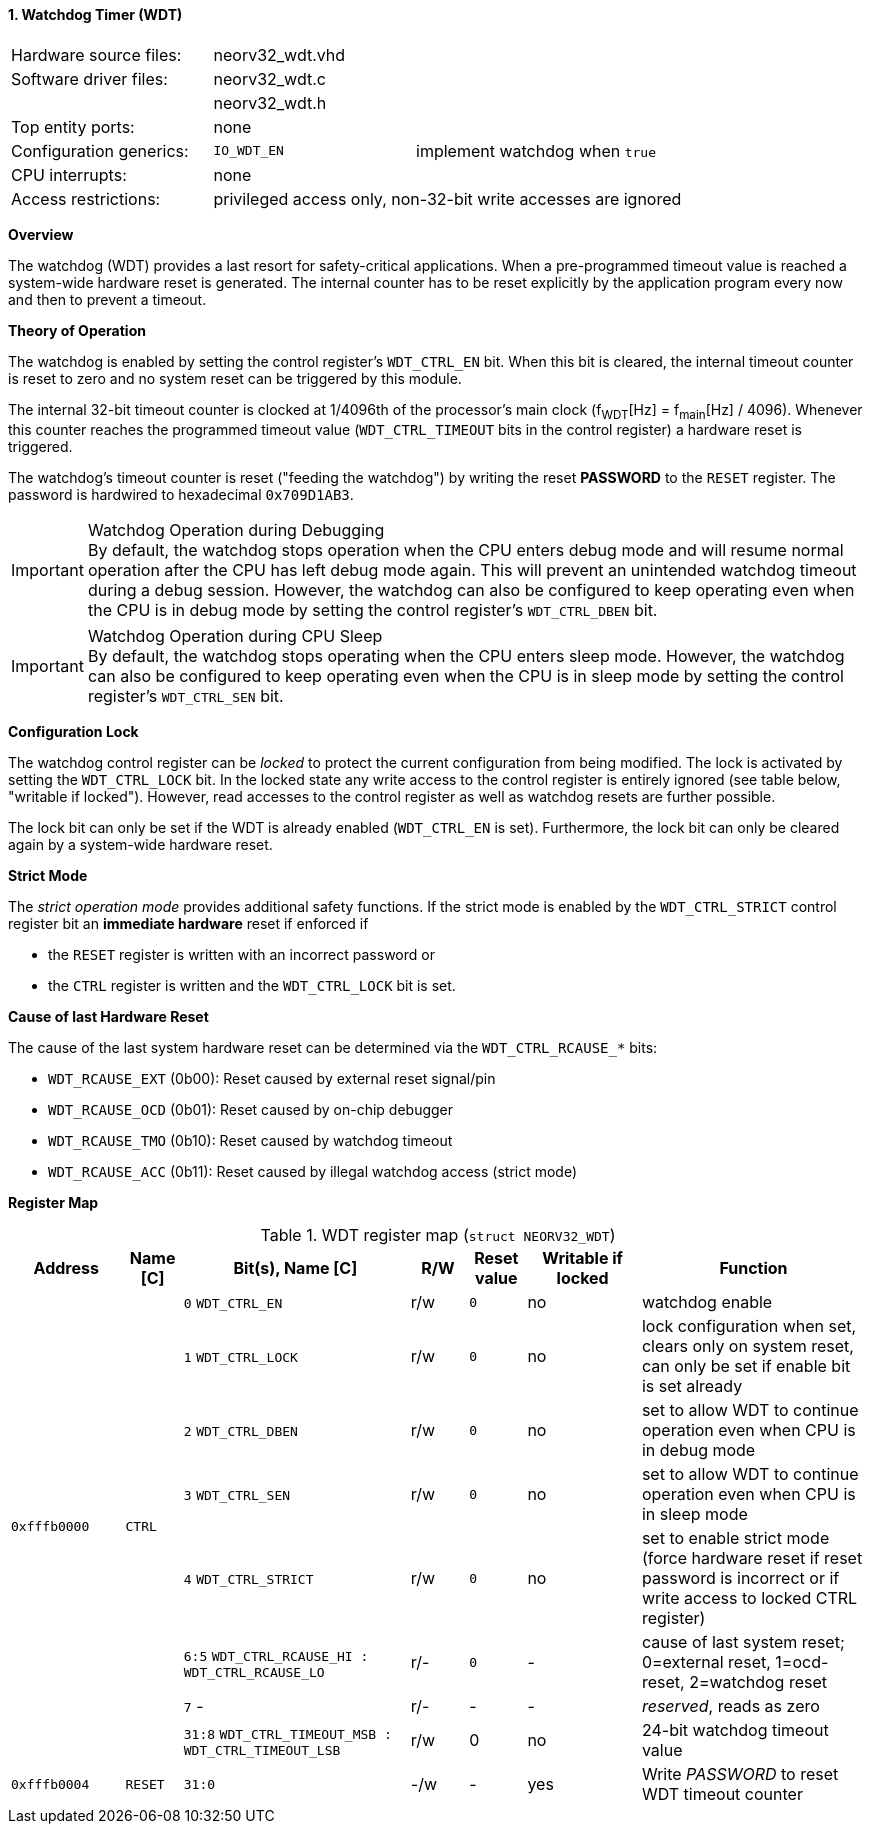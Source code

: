 <<<
:sectnums:
==== Watchdog Timer (WDT)

[cols="<3,<3,<4"]
[frame="topbot",grid="none"]
|=======================
| Hardware source files:  | neorv32_wdt.vhd |
| Software driver files:  | neorv32_wdt.c |
|                         | neorv32_wdt.h |
| Top entity ports:       | none |
| Configuration generics: | `IO_WDT_EN` | implement watchdog when `true`
| CPU interrupts:         | none |
| Access restrictions:  2+| privileged access only, non-32-bit write accesses are ignored
|=======================


**Overview**

The watchdog (WDT) provides a last resort for safety-critical applications. When a pre-programmed timeout value is reached
a system-wide hardware reset is generated. The internal counter has to be reset explicitly by the application
program every now and then to prevent a timeout.


**Theory of Operation**

The watchdog is enabled by setting the control register's `WDT_CTRL_EN` bit. When this bit is cleared, the internal
timeout counter is reset to zero and no system reset can be triggered by this module.

The internal 32-bit timeout counter is clocked at 1/4096th of the processor's main clock (f~WDT~[Hz] = f~main~[Hz] / 4096).
Whenever this counter reaches the programmed timeout value (`WDT_CTRL_TIMEOUT` bits in the control register) a
hardware reset is triggered.

The watchdog's timeout counter is reset ("feeding the watchdog") by writing the reset **PASSWORD** to the `RESET` register.
The password is hardwired to hexadecimal `0x709D1AB3`.

.Watchdog Operation during Debugging
[IMPORTANT]
By default, the watchdog stops operation when the CPU enters debug mode and will resume normal operation after
the CPU has left debug mode again. This will prevent an unintended watchdog timeout during a debug session. However,
the watchdog can also be configured to keep operating even when the CPU is in debug mode by setting the control
register's `WDT_CTRL_DBEN` bit.

.Watchdog Operation during CPU Sleep
[IMPORTANT]
By default, the watchdog stops operating when the CPU enters sleep mode. However, the watchdog can also be configured
to keep operating even when the CPU is in sleep mode by setting the control register's `WDT_CTRL_SEN` bit.


**Configuration Lock**

The watchdog control register can be _locked_ to protect the current configuration from being modified. The lock is
activated by setting the `WDT_CTRL_LOCK` bit. In the locked state any write access to the control register is entirely
ignored (see table below, "writable if locked"). However, read accesses to the control register as well as watchdog resets
are further possible.

The lock bit can only be set if the WDT is already enabled (`WDT_CTRL_EN` is set). Furthermore, the lock bit can
only be cleared again by a system-wide hardware reset.


**Strict Mode**

The _strict operation mode_ provides additional safety functions. If the strict mode is enabled by the `WDT_CTRL_STRICT`
control register bit an **immediate hardware** reset if enforced if

* the `RESET` register is written with an incorrect password or
* the `CTRL` register is written and the `WDT_CTRL_LOCK` bit is set.


**Cause of last Hardware Reset**

The cause of the last system hardware reset can be determined via the `WDT_CTRL_RCAUSE_*` bits:

* `WDT_RCAUSE_EXT` (0b00): Reset caused by external reset signal/pin
* `WDT_RCAUSE_OCD` (0b01): Reset caused by on-chip debugger
* `WDT_RCAUSE_TMO` (0b10): Reset caused by watchdog timeout
* `WDT_RCAUSE_ACC` (0b11): Reset caused by illegal watchdog access (strict mode)


**Register Map**

.WDT register map (`struct NEORV32_WDT`)
[cols="<2,<1,<4,^1,^1,^2,<4"]
[options="header",grid="all"]
|=======================
| Address | Name [C] | Bit(s), Name [C] | R/W | Reset value | Writable if locked | Function
.8+<| `0xfffb0000` .8+<| `CTRL` <|`0` `WDT_CTRL_EN`     ^| r/w ^| `0` ^| no  <| watchdog enable
                                <|`1` `WDT_CTRL_LOCK`   ^| r/w ^| `0` ^| no  <| lock configuration when set, clears only on system reset, can only be set if enable bit is set already
                                <|`2` `WDT_CTRL_DBEN`   ^| r/w ^| `0` ^| no  <| set to allow WDT to continue operation even when CPU is in debug mode
                                <|`3` `WDT_CTRL_SEN`    ^| r/w ^| `0` ^| no  <| set to allow WDT to continue operation even when CPU is in sleep mode
                                <|`4` `WDT_CTRL_STRICT` ^| r/w ^| `0` ^| no  <| set to enable strict mode (force hardware reset if reset password is incorrect or if write access to locked CTRL register)
                                <|`6:5` `WDT_CTRL_RCAUSE_HI : WDT_CTRL_RCAUSE_LO` ^| r/- ^| `0` ^| -   <| cause of last system reset; 0=external reset, 1=ocd-reset, 2=watchdog reset
                                <|`7` -                 ^| r/- ^| -   ^| -   <| _reserved_, reads as zero
                                <|`31:8` `WDT_CTRL_TIMEOUT_MSB : WDT_CTRL_TIMEOUT_LSB` ^| r/w ^| 0 ^| no <| 24-bit watchdog timeout value
| `0xfffb0004` | `RESET`         |`31:0`                 | -/w  | -    | yes  | Write _PASSWORD_ to reset WDT timeout counter
|=======================
